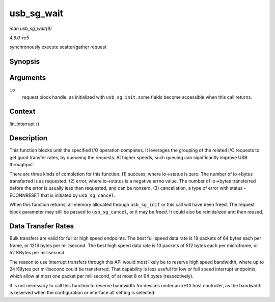 .. -*- coding: utf-8; mode: rst -*-

.. _API-usb-sg-wait:

===========
usb_sg_wait
===========

*man usb_sg_wait(9)*

*4.6.0-rc5*

synchronously execute scatter/gather request


Synopsis
========

.. c:function:: void usb_sg_wait( struct usb_sg_request * io )

Arguments
=========

``io``
    request block handle, as initialized with ``usb_sg_init``. some
    fields become accessible when this call returns.


Context
=======

!in_interrupt ()


Description
===========

This function blocks until the specified I/O operation completes. It
leverages the grouping of the related I/O requests to get good transfer
rates, by queueing the requests. At higher speeds, such queuing can
significantly improve USB throughput.

There are three kinds of completion for this function. (1) success,
where io->status is zero. The number of io->bytes transferred is as
requested. (2) error, where io->status is a negative errno value. The
number of io->bytes transferred before the error is usually less than
requested, and can be nonzero. (3) cancellation, a type of error with
status -ECONNRESET that is initiated by ``usb_sg_cancel``.

When this function returns, all memory allocated through ``usb_sg_init``
or this call will have been freed. The request block parameter may still
be passed to ``usb_sg_cancel``, or it may be freed. It could also be
reinitialized and then reused.


Data Transfer Rates
===================

Bulk transfers are valid for full or high speed endpoints. The best full
speed data rate is 19 packets of 64 bytes each per frame, or 1216 bytes
per millisecond. The best high speed data rate is 13 packets of 512
bytes each per microframe, or 52 KBytes per millisecond.

The reason to use interrupt transfers through this API would most likely
be to reserve high speed bandwidth, where up to 24 KBytes per
millisecond could be transferred. That capability is less useful for low
or full speed interrupt endpoints, which allow at most one packet per
millisecond, of at most 8 or 64 bytes (respectively).

It is not necessary to call this function to reserve bandwidth for
devices under an xHCI host controller, as the bandwidth is reserved when
the configuration or interface alt setting is selected.


.. ------------------------------------------------------------------------------
.. This file was automatically converted from DocBook-XML with the dbxml
.. library (https://github.com/return42/sphkerneldoc). The origin XML comes
.. from the linux kernel, refer to:
..
.. * https://github.com/torvalds/linux/tree/master/Documentation/DocBook
.. ------------------------------------------------------------------------------
